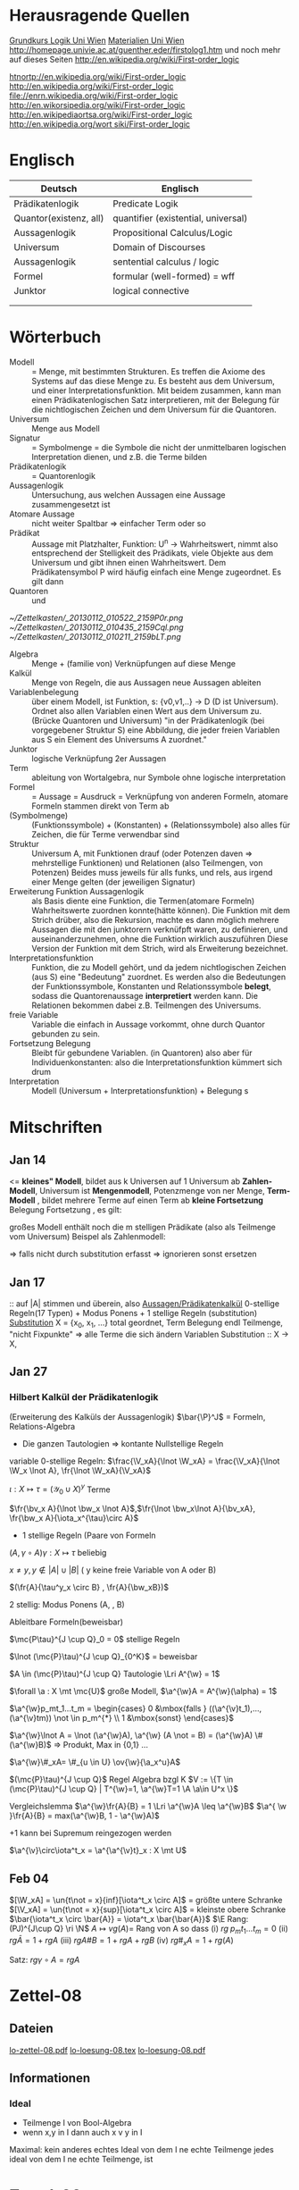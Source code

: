#+latex_header:\input{commands.tex}
* Herausragende Quellen
[[http://homepage.univie.ac.at/guenther.eder/Grundkurs_Logik.htm][Grundkurs Logik Uni Wien]]
[[http://homepage.univie.ac.at/guenther.eder/logikSS10.htm][Materialien Uni Wien]]
http://homepage.univie.ac.at/guenther.eder/firstolog1.htm
     und noch mehr auf dieses Seiten
http://en.wikipedia.org/wiki/First-order_logic

[[htnortp://en.wikipedia.org/wiki/First-order_logic]]
[[http://en.wikipedia.org/wiki/First-order_logic]]
[[file://enrn.wikipedia.org/wiki/First-order_logic]]
[[http://en.wikorsipedia.org/wiki/First-order_logic]]
[[http://en.wikipediaortsa.org/wiki/First-order_logic]]
[[http://en.wikipedia.org/wort siki/First-order_logic]]
* Englisch
| Deutsch                | Englisch                            |
|------------------------+-------------------------------------|
| Prädikatenlogik        | Predicate Logik                     |
| Quantor(existenz, all) | quantifier (existential, universal) |
| Aussagenlogik          | Propositional Calculus/Logic        |
| Universum              | Domain of Discourses                |
| Aussagenlogik          | sentential calculus / logic         |
| Formel                 | formular (well-formed) = wff        |
| Junktor                | logical connective                  |
|                        |                                     |
|                        |                                     |

* Wörterbuch
+ Modell :: = Menge, mit bestimmten Strukturen. Es treffen die Axiome des Systems auf das diese Menge zu. Es besteht aus dem 
	    Universum, und einer Interpretationsfunktion. Mit beidem zusammen, kann man einen Prädikatenlogischen Satz 
	    interpretieren, mit der Belegung für die nichtlogischen Zeichen und dem Universum für die Quantoren.
+ Universum :: Menge aus Modell 
+ Signatur :: = Symbolmenge = die Symbole die nicht der unmittelbaren logischen Interpretation dienen, und z.B. die Terme bilden
+ Prädikatenlogik :: = Quantorenlogik
+ Aussagenlogik :: Untersuchung, aus welchen Aussagen eine Aussage zusammengesetzt ist
+ Atomare Aussage :: nicht weiter Spaltbar => einfacher Term oder so
+ Prädikat :: Aussage mit Platzhalter, Funktion: U^n -> Wahrheitswert, nimmt also entsprechend der Stelligkeit
	      des Prädikats, viele Objekte aus dem Universum und gibt ihnen einen Wahrheitswert. Dem Prädikatensymbol
	      P wird häufig einfach eine Menge zugeordnet. Es gilt dann [[file:201301ad-0550109890lls.png]]
+ Quantoren :: [[file:201301ad-0100132159B3G.png]] und [[file:201301ad-0100192159OBN.png]] [[file:201301ad-00593521590sA.png]]
#+Begin: prädikatenlogische äquivalenzen
[[~/Zettelkasten/_20130112_010522_2159P0r.png]]
[[~/Zettelkasten/_20130112_010435_2159Cql.png]]
[[~/Zettelkasten/_20130112_010211_2159bLT.png]]
#+End:
+ Algebra :: Menge + (familie von) Verknüpfungen auf diese Menge 
+ Kalkül :: Menge von Regeln, die aus Aussagen neue Aussagen ableiten
+ Variablenbelegung :: über einem Modell, ist Funktion, s: {v0,v1,..} -> D (D ist Universum). Ordnet
     also allen Variablen einen Wert aus dem Universum zu. (Brücke Quantoren und Universum)
     "in der Prädikatenlogik (bei vorgegebener Struktur S) eine Abbildung, die jeder freien Variablen aus S ein Element des Universums A zuordnet."
+ Junktor :: logische Verknüpfung 2er Aussagen 
+ Term :: ableitung von Wortalgebra, nur Symbole ohne logische interpretation
+ Formel :: = Aussage = Ausdruck = Verknüpfung von anderen Formeln, atomare Formeln stammen direkt von Term ab
+ [[file:201301ad-0130032159c-x.png]] (Symbolmenge) :: [[file:201301ad-0131102159OIB.png]] (Funktionssymbole) + [[file:201301ad-0131172159bSH.png]] (Konstanten) + [[file:201301ad-0131252159ocN.png]] (Relationssymbole)
  also alles für Zeichen, die für Terme verwendbar sind
+ Struktur [[file:201301ad-0333539890kyN.png]] :: Universum A, mit Funktionen drauf (oder Potenzen daven => mehrstellige Funktionen)
     und Relationen (also Teilmengen, von Potenzen)
     Beides muss jeweils für alls funks, und rels, aus irgend einer Menge gelten (der jeweiligen Signatur)
+ Erweiterung Funktion Aussagenlogik :: als Basis diente eine Funktion, die Termen(atomare Formeln) Wahrheitswerte zuordnen 
     konnte(hätte können). Die Funktion mit dem Strich drüber, also die Rekursion, machte es dann möglich mehrere Aussagen
     die mit den junktorern verknüfpft waren, zu definieren, und auseinanderzunehmen, ohne die Funktion wirklich auszuführen
     Diese Version der Funktion mit dem Strich, wird als Erweiterung bezeichnet.
+ Interpretationsfunktion :: Funktion, die zu Modell gehört, und da jedem nichtlogischen Zeichen (aus S) eine "Bedeutung"
     zuordnet. Es werden also die Bedeutungen der Funktionssymbole, Konstanten und Relationssymbole *belegt*, sodass die 
     Quantorenaussage *interpretiert* werden kann. Die Relationen bekommen dabei z.B. Teilmengen des Universums.
+ freie Variable :: Variable die einfach in Aussage vorkommt, ohne durch Quantor gebunden zu sein. 
+ Fortsetzung Belegung [[file:201301ad-0418219890x8T.png]] :: Bleibt für gebundene Variablen. (in Quantoren) also [[file:201301ad-0419599890LRg.png]]
     aber für Individuenkonstanten: [[file:201301ad-0420099890Ybm.png]] also die Interpretationsfunktion kümmert sich drum
+ Interpretation :: Modell (Universum + Interpretationsfunktion) + Belegung s

* Mitschriften
** Jan 14
[[file:201301ad-1031408403uXH.png]]  <= *kleines" Modell*, [[file:201301ad-10331784037hN.png]] bildet aus k Universen auf 1 Universum ab
*Zahlen-Modell*, Universum ist [[file:201301ad-1033508403IsT.png]]
*Mengenmodell*, Potenzmenge von ner Menge,   [[file:201301ad-1034198403V2Z.png]]
    [[file:201301ad-1034408403iAg.png]]
*Term-Modell* [[file:201301ad-1038508403vKm.png]] , bildet mehrere Terme auf einen Term ab
*kleine Fortsetzung* Belegung [[file:201301ad-10393384038Us.png]]
[[file:201301ad-10402284037oB.png]] Fortsetzung [[file:201301ad-1040158403Jfy.png]] [[file:201301ad-1041398403V9N.png]], es gilt: [[file:201301ad-1041318403IzH.png]]
 # Platzhalter Quantor
großes Modell enthält noch die m stelligen Prädikate (also als Teilmenge vom Universum)
Beispel als Zahlenmodell:
[[file:201301ad-1903006434N_C.png]]
[[file:201301ad-1902566434b1z.png]]

[[file:201301ad-1902446434Bhn.png]]
[[file:201301ad-19024064340Wh.png]]
[[file:201301ad-1902366434nMb.png]]
[[file:201301ad-1901536434aCV.png]]
[[file:201301ad-1901496434N4O.png]]
=> falls nicht durch substitution erfasst => ignorieren
           sonst ersetzen
** Jan 17
[[file:201301ad-12241816745sbK.png]] :: auf |A| stimmen [[file:201301ad-122451167455lQ.png]] und [[file:201301ad-12250416745GwW.png]] überein, also [[file:201301ad-12255116745T6c.png]]
_Aussagen/Prädikatenkalkül_ 0-stellige Regeln(17 Typen) + Modus Ponens + 1 stellige Regeln (substitution)
_Substitution_ X = {x_0, x_1, ...} total geordnet, [[file:201301ad-1321045300KIS.png]] Term Belegung
[[file:201301ad-1322135300XSY.png]] endl Teilmenge, [[file:201301ad-1322255300kce.png]] "nicht Fixpunkte"  => alle Terme die sich ändern
[[file:201301ad-1324215300L7w.png]] [[file:201301ad-13242653009EA.png]] [[file:201301ad-1324315300KPG.png]] [[file:201301ad-1324475300XZM.png]][[file:201301ad-1324545300kjS.png]] [[file:201301ad-1324585300xtY.png]]
Variablen Substitution :: X -> X, [[file:201301ad-1333455300-3e.png]]  [[file:201301ad-1337305300YMr.png]]
** Jan 27
*** Hilbert Kalkül der Prädikatenlogik
(Erweiterung des Kalküls der Aussagenlogik)
$\bar{\P}^J$ = Formeln,  Relations-Algebra
- Die ganzen Tautologien => kontante Nullstellige Regeln
variable 0-stellige Regeln:
    $\frac{\V_xA}{\lnot \W_xA} = \frac{\V_xA}{\lnot \W_x \lnot A}, \fr{\lnot \W_xA}{\V_xA}$

$\iota: X \mapsto \tau =  (\mathcal{Y}_0 \cup X)^y$ Terme 

$\fr{\bv_x A}{\lnot \bw_x \lnot A}$,$\fr{\lnot \bw_x\lnot A}{\bv_xA}, \fr{\bw_x A}{\iota_x^{\tau}\circ A}$

- 1 stellige Regeln (Paare von Formeln

$(A , \gamma \circ A) \gamma: X \mapsto \tau$ beliebig

$x \not = y, y \not \in |A| \cup |B|$ ( y keine freie Variable von A oder B)

$(\fr{A}{\tau^y_x \circ B} , \fr{A}{\bw_xB})$

2 stellig: Modus Ponens (A, \fr{A}{B}, B)

Ableitbare Formeln(beweisbar)

$\mc{P\tau}^{J \cup Q}_0 = 0$ stellige Regeln

$\lnot (\mc{P}\tau)^{J \cup Q}_{0^K}$ = beweisbar

$A \in (\mc{P}\tau)^{J \cup Q} Tautologie \Lri A^{\w} = 1$

$\forall \a : X \mt \mc{U}$ große Modell, $\a^{\w}A = A^{\w}(\alpha) = 1$

$\a^{\w}p_mt_1...t_m = \begin{cases} 0 &\mbox{falls } ((\a^{\v}t_1),...,(\a^{\v}tm)) \not \in p_m^{*} \\ 1 &\mbox{sonst} \end{cases}$

$\a^{\w}\lnot A = \lnot (\a^{\w}A), \a^{\w} (A \not = B) = (\a^{\w}A) \# (\a^{\w}B)$ => Produkt, Max in {0,1} ...

$\a^{\w}\#_xA= \#_{u \in U} \ov{\w}{\a_x^u}A$

$(\mc{P}\tau)^{J \cup Q}$ Regel Algebra bzgl K
$V := \{T \in (\mc{P}\tau)^{J \cup Q} | T^{\w}=1, \a^{\w}T=1 \A \a\in U^x \}$

Vergleichslemma $\a^{\w}\fr{A}{B} = 1 \Lri \a^{\w}A \leq \a^{\w}B$
$\a^{ \w }\fr{A}{B} = max(\a^{\w}B, 1 - \a^{\w}A)$

+1 kann bei Supremum reingezogen werden

$\a^{\v}\circ\iota^t_x = \a^{\a^{\v}t}_x : X \mt U$
** Feb 04
$[\W_xA] = \un{t\not = x}{inf}[\iota^t_x \circ A]$ = größte untere Schranke
$[\V_xA] = \un{t\not = x}{sup}[\iota^t_x \circ A]$ = kleinste obere Schranke
$\bar{\iota^t_x \circ \bar{A}} = \iota^t_x \bar{\bar{A}}$
$\E Rang: (PJ)^{J\cup Q} \ri \N$
$A \mapsto vg(A) =$ Rang von A
so dass (i) $rg \; p_mt_1 ... t_m = 0$
(ii) $rg\bar{A} = 1+rgA$
(iii) $rg A \# B = 1 + rgA + rgB$
(iv) $rg\#_xA = 1+ rg(A)$

Satz: $rg \gamma \circ A = rg A$
* Zettel-08
** Dateien
[[/home/florian/Dropbox/lo/lo-zettel-08.pdf::NNN][lo-zettel-08.pdf]]
[[/home/florian/Dropbox/lo/lo-loesung-08.tex::NNN][lo-loesung-08.tex]]
[[/home/florian/Dropbox/lo/lo-loesung-08.pdf::NNN][lo-loesung-08.pdf]]
** Informationen
*** Ideal
- Teilmenge I von Bool-Algebra
- wenn x,y in I dann auch x v y in I
Maximal: kein anderes echtes Ideal von dem I ne echte Teilmenge
jedes ideal von dem I ne echte Teilmenge, ist

* Zettel-09
** Musterlösung Zettel 09
*** header
#+BEGIN_SRC latex :tangle muster09.tex
  \documentclass[11pt]{amsart}
  \usepackage[utf8]{inputenc}
  \usepackage{amssymb,amsmath}
  \usepackage{verbatim}
  \usepackage{color}
  \usepackage{geometry}
  \geometry{a4paper,left=2cm,right=2cm, top=1.5cm, bottom=1.5cm} 
  \usepackage{amsthm}
  \usepackage{stmaryrd}
  \usepackage{graphicx}
  
  %\dincludegraphics{?} setzt bild ein
  %\ref{labelname} erstellt link zu labelname
  %\label{labelname} kann einfach irgendwo drangesetz werden
  
  \newtheorem{defi}{Definition}
  \newtheorem{axiom}{Axiom}
  \newtheorem{nota}{Notation}
  \newtheorem{prop}{Proposition}
  \newtheorem{satz}{Satz}
  \newtheorem{umf}{Umformung}
  
  \newenvironment{beweis}{\par\begingroup%
  \settowidth{\leftskip}{\textsc{Beweis:~}}%
  \noindent\llap{\textsc{Beweis:~}}}{\hfill$\Box$\par\endgroup}
  
  \renewcommand{\baselinestretch}{1}
  \newcommand{\words}{\Sigma^* \backslash \{\epsilon\}}
  \newcommand{\etrans}[1]{\bar{\delta}(#1)}
  
  \title{Zettel 9}
  \author{Florian Lerch(2404605)}
  %\date{} % Activate to display a given date or no date (if empty),
  % otherwise the current date is printed 
  
  \begin{document}
#+END_SRC

*** content   
#+BEGIN_SRC latex :tangle muster09.tex
\subsection*{test}
\subsection*{31}
    \(A = \mathcal{P}(M), X_i \subset M, i \in I\) \\
    Berechne: \(sup_{i\in I}X_i\) und \(inf_{i\in I}X_i\) \\
    \(sup X_i = \cup_{i\in I}X_i \) \\
    \(X_i \leq \cup_{i\in I}X_i\) Sei \(B \subset M \)\\
    \(\mbox{ eine Menge mit } X_i \leq B \forall i \in I\) \\
    \(d.h. X_i \subset B \mbox{ für alle } i \in I \)\\
    \(\mbox{ dann gilt } \cup_{i \in I}X\i \subset B \)\\
    \(\mbox{ Also } \cup_{i\in I}X_I \mbox{ ist das Supremum } \)\\
    \(\mbox{ für das Infinum: } \)\\
    \(inf_{i \in I} X_i = \cap_{i \in I}X_i \)\\
    \(\mbox{ es ist klar } \cap_{i \in I}X_i \leq X_i \)\\
    \(\mbox{ Sei } C \subset M \mbox{ eine Menge mit }\) \\
    \( C \leq X_i \forall i \in I, \mbox{ das bedeutet }\) \\
    \( C < X_i \forall i \in I \mbox{ und insbesondere }\) \\
\(    C \subset \cap_{i\in I}X_i \mbox{ also } C \ leq \cap_{i \in I} X_i \)\\
\(    \mbox{ und } \cap_{i \in I}X_i \mbox{ ist das Infinum } \)
    \subsection*{32}
\(    \mbox{ M ist eine endliche Menge } \) \\
\(    X_0 \supset X_1 \supset ... \supset X_n \supset ... \)\\
\(    \mbox{ aufsteigende Folge und } X_i \not = \emptyset \mbox{ für alle } i \in I \)\\
\(    \mbox{ da M endlich ist } \exists x \in M \mbox{ und } k \in I \mbox{ mit } x \in X_n, \forall n \geq k \)\\
\(    \mbox{ Eigentlich gibt es } k \in I \mbox{ mit }X_n = X_{k'} \mbox{ für alle }n\geq k' \)\\
\(    \mbox{ Und wir wissen dass }inf_{i \in I} X_i = \cap_{i \in I} X_i = X_{k'} \not = \emptyset \)\\
\(    \mbox{ weil die Folge absteigend ist und } [X_i \not \emptyset \forall i \in I ]\)
    \subsection*{33}
    
\(    t = \tilde{s_2}x_1s_2s_0x_7 \) \\
 \(   t' = \tilde{s_2}x_7s_2s_0x_1 \) \\
\(    t'' = \tilde{s_2}s_2x_1x_7s_0 \)\\
\(    \mbox{ Wir haben die Fortsetzung einer Belegung } \) \\
\(    \alpha \) \\
\(    \alpha^{\w}(t) = \alpha^{\w}(t)(\tilde{s_2}x_1s_2s_0x_7) \) \\
\(    \mbox{ Sei }\alpha_i := \alpha(x_i) \) \\
\(    = \tilde{s_2}^{*}(\alpha(x_1)s_2^*(s_0^*\alpha(x_7))) \) \\
\(    = \alpha_1^{s_2^*(s_o^*\alpha_7)}= \alpha_1^{0 + \alpha_7}  \) \\
\(    \alpha(t') = \alpha_7^{0+\alpha1}  \) \\
\(    \alpha(t'') = (\alpha_1 + \alpha_7)^0  \) \\
\(    b) \alpha^{\w}(t) = \alpha_1^{\alpha_7} = 2^{17} = 13|072  \) \\
#+END_SRC 

*** footer
#+BEGIN_SRC latex :tangle muster09.tex
  \end{document}  
#+END_SRC latex

* Zettel-10
** header
#+BEGIN_SRC latex :tangle lo-loesung-10.tex
\documentclass[11pt]{amsart}
\usepackage[utf8]{inputenc}
\usepackage{amssymb,amsmath}
\usepackage{verbatim}
\usepackage{color}
\usepackage{geometry}
\geometry{a4paper,left=2cm,right=2cm, top=1.5cm, bottom=1.5cm} 
\usepackage{amsthm}
\usepackage{stmaryrd}
\usepackage{graphicx}

%\dincludegraphics{?} setzt bild ein
%\ref{labelname} erstellt link zu labelname
%\label{labelname} kann einfach irgendwo drangesetz werden

\newtheorem{defi}{Definition}
\newtheorem{axiom}{Axiom}
\newtheorem{nota}{Notation}
\newtheorem{prop}{Proposition}
\newtheorem{satz}{Satz}
\newtheorem{umf}{Umformung}

\newenvironment{beweis}{\par\begingroup%
\settowidth{\leftskip}{\textsc{Beweis:~}}%
\noindent\llap{\textsc{Beweis:~}}}{\hfill$\Box$\par\endgroup}

\renewcommand{\baselinestretch}{1}
\newcommand{\words}{\Sigma^* \backslash \{\epsilon\}}
\newcommand{\etrans}[1]{\bar{\delta}(#1)}
\renewcommand{\P}{\mathbb{P}}

\title{Zettel 10}
\author{Florian Lerch(2404605)/Waldemar Hamm(2410010)}
%\date{} % Activate to display a given date or no date (if empty),
% otherwise the current date is printed 

\begin{document}
\maketitle
#+END_SRC 

** Aufgabe 35
#+BEGIN_SRC latex :tangle lo-loesung-10.tex
\subsection*{Aufgabe 35}
#+END_SRC

#+Begin: aufgabenstellung 35
[[/home/florian/Zettelkasten/zettelkasten.org_20130111_190103_2159bEf.png]]
#+End:

*** Aufgabe a)
#+BEGIN_SRC latex :tangle lo-loesung-10.tex
\subsubsection*{a)}
\( \alpha^{\v}(t) = \{1,2,3,4,5,6,7\} \backslash ( \{1\} \backslash \{1,2,3,4,5\} \) \\
\( = \{0,1,2,3,4,5,6,7\} \backslash \emptyset = \{1,2,3,4,5,6,7\} \)
#+END_SRC

Fortsetzung sollte hier einfach ausrechnen mit "erweiterter" Funktion heißen.
Und erweitert bedeutet im Grunde nur, das jede Funktion das macht was
sie halt am besten kann ^^ . Also einfach einsetzen
=> t = s2x7s2s0x5 mit a^v(t) = {0,1,2,3,4,5,6,7} es sei denn das Mengenkomplement
soll hier etwas anderes als der Schnitt sein

*** Aufgabe b)
#+BEGIN_SRC latex :tangle lo-loesung-10.tex
\subsubsection*{b)}
\( \alpha^{\w}(P) \mbox{ für } p_1t \mbox{ ist } 1\) bzw. wahr da \( | \{0,1,2,3,4,5,6,7\} | \leq 100 \) \\
\( \alpha^{\w}(P) \mbox{ für } \tilde{p}_1t \mbox{ ist } 1\) bzw. wahr da \( | \{0,1,2,3,4,5,6,7\} | = 8\) und 8 ist gerade \\
#+END_SRC
Wenn Element der Menge dann wahr, sonst Falsch.
{0,1,...,7} \in p_1t => a^(p_1t) = wahr , aber notation fragwürdig
{0,1,...,7} => |av(t)| = 8 => a^(p-_1t) = wahr
*** Aufgabe c)
#+BEGIN_SRC latex :tangle lo-loesung-10.tex
\subsubsection*{c)}
\( \alpha^{\w}(A) \mbox{ für } A = \bigw_{x_5}p_1t \mbox{ ist wahr} \)
#+END_SRC
Auf jeden Fall ändern bedeutungslose quantoren nichts an der AUssage
Was könnte der Quantor hier heißen? Vielleicht jeder beliebige Wert
aus dem Universum?
Im Grunde sollte x_5 einfach fest sein, also so wie wenn man schreiben würde
[[file:201301ad-0610259890yvy.png]] . Der Hut mit Spitze nach oben an dem alpha könnte auch signalisieren, 
dass ein Wahrheitswert rauskommt. Sonst könnte man vielleicht auch nach
Mengen suchen.
Also: Ich tippe auf wahr, weil konstant.
Aber die funktion übernimmt ja nur die freien Ungebundenen Variablen.
Daher sollte hier alles aus dem Universum möglich sein.
Aussage bleibt aber wahr, da ja beim Schnitt alles verschwindet.
*** Aufgabe d)
#+BEGIN_SRC latex :tangle lo-loesung-10.tex
\subsubsection*{d)}
\( \alpha^{\w}(B) \mbox{ für } B = (\bigw_{x_5}p_1t)\w(\bigv_{x_4}\tilde{p}_1t) \) ist 1 bzw. wahr.
#+END_SRC
Die linke Seite ist wahr wie in C. Auf der rechten Seite ändert sich schon
deshalb nichts, weil x_4 gar nicht vorkommt, und solche Quantoren ignoriert
werden können. Rechts bleibt also auch wahr. Beides zusammen also ebenfalls
wahr.
** Aufgabe 36
#+BEGIN_SRC latex :tangle lo-loesung-10.tex
\subsection*{Aufgabe 36}
#+END_SRC

#+Begin: aufgabenstellung 36
[[/home/florian/Zettelkasten/zettelkasten.org_20130111_190207_2159oOl.png]]

Korrigierte Fassung:
[[/home/florian/Zettelkasten/zettelkasten.org_20130116_191127_6434nTP-0.png]]
[[/home/florian/Zettelkasten/zettelkasten.org_20130116_191127_6434nTP-1.png]]

#+End:

*** Aufgabe a)
#+BEGIN_SRC latex :tangle lo-loesung-10.tex
\subsubsection*{a)}
\( \alpha^{\w}(t) =  5*4^2*3^2 = 720 \)
#+END_SRC
5 16 9  *
= 720
*** Aufgabe b)
#+BEGIN_SRC latex :tangle lo-loesung-10.tex
\subsubsection*{b)}
\( a^{\w}(P) = 1 \mbox{ bzw. wahr da } (2 * 5) < (5 * 4^2 * 3^2) \Leftrightarrow 10 < 720 \)
#+END_SRC
Falsch da 2 stelliges Prädikat und nur ein Term vorhanden
Außerdem gibt es keine (m,n) in N , dass wäre N^2
Unter Umständen soll das Ergebnis auch ne Menge sein.
Da m und n kein Input für den Term sind, eher nicht.

Nun 2 Terme. 
*** Aufgabe c)
#+BEGIN_SRC latex :tangle lo-loesung-10.tex
\subsubsection*{c)}
Sei \( x_3 = 0 \Rightarrow \alpha^{\v}(t) = 0 \Rightarrow\mbox{ es existiert kein } m \in \mathbb{N} 
\mbox{ so dass gilt: } (2m < 0) \Rightarrow \alpha^{\v}(A) = 0  \)
#+END_SRC
Für ein x_4 und alle x_3
Müsste dann ja auch immer falsch sein.
Aber d dann auch, und das wäre zu simpel.
x3 vielleicht als Eingabe für p2t ? Falls es ne Eigabe für m ist:
Also interpretiert: Es gibt ein x4 so dass für jedes x3
gilt: (2 * x3 < 5*x4*x3) 
Sei x4 = 1 => (2*x3 < 5*x3) gilt für alles x3 also wahr
*** Aufgabe d)
#+BEGIN_SRC latex :tangle lo-loesung-10.tex
\subsubsection*{d)}
Es gilt die selbe Begründung wie schon in c), also $\alpha^{\v}(B) = 0$, da es in jedem Fall
ein $x_3 \in \mathbb{N}$ gibt, so dass die Aussage falsch ist.
#+END_SRC
Für alle x3 gibt es ein x4 so dass gilt: (2*x4 < 5*x3*x4) 
Sei x3=0 => (2*x4 < 0) => existiert kein x4 das *echt* kleiner ist
=> falsch
** footer
#+BEGIN_SRC latex :tangle lo-loesung-10.tex
\end{document}
#+END_SRC

* CANCELLED Zettel-11						  :CANCELLED:
:PROPERTIES:
:DEADLINE: <2013-01-23 Mi 23:59>
  - State "CANCELLED"  from "TODO"       [2013-01-24 Do 04:24] \\
    Zeit abgelaufen
:END:
** header
#+BEGIN_SRC latex :tangle lo-loesung-11.tex
\documentclass[11pt]{amsart}
\input{commands.tex}
\geometry{a4paper,left=2cm,right=2cm, top=1.5cm, bottom=1.5cm} 
\title{Zettel 11 }
\author{Florian Lerch(2404605)/Waldemar Hamm(2410010)}
\begin{document}
\maketitle
#+END_SRC 

** TODO Aufgabe 37
*** Aufgabenstellung
[[file:zettelkasten.org_20130118_230348_16179Rx-0.png]]
[[file:zettelkasten.org_20130118_230348_16179Rx-1.png]]
[[file:zettelkasten.org_20130118_230348_16179Rx-2.png]]
[[file:zettelkasten.org_20130118_230348_16179Rx-3.png]]
*** Lösungsskizzen
*** Referenzen
[[file:zettelkasten.org_20130118_234235_1617JwM-0.png]]

[[file:zettelkasten.org_20130118_234256_1617W6S-0.png]]
[[file:zettelkasten.org_20130118_234256_1617W6S-1.png]]
[[file:zettelkasten.org_20130118_234256_1617W6S-2.png]]
[[file:zettelkasten.org_20130118_234256_1617W6S-3.png]]
[[file:zettelkasten.org_20130118_234256_1617W6S-4.png]]
[[file:zettelkasten.org_20130118_234256_1617W6S-5.png]]
*** Lösung
#+BEGIN_SRC latex :tangle lo-loesung-11.tex
\subsection*{Aufgabe 37}
#+END_SRC
** TODO Aufgabe 38
*** Aufgabenstellung
[[file:zettelkasten.org_20130118_230424_1617vbA-0.png]]
[[file:zettelkasten.org_20130118_230424_1617vbA-1.png]]
[[file:zettelkasten.org_20130118_230424_1617vbA-2.png]]
[[file:zettelkasten.org_20130118_230424_1617vbA-3.png]]
[[file:zettelkasten.org_20130118_230424_1617vbA-4.png]]
*** Lösungsskizzen
    $\gamma$ ist eine eine Belegung => das bedeuet,
    alte x werte (Terme) werden ersetzt durch neue
    $\tau$ ist keine richtige Belegung, sondern repräsentiert nur
    die reine Substitution
    Ausnahmemenge: der Bezug fällt direkt raus und ansonsten noch 
     alles was sich verändert 

A lässt sich in diese Primterme spalten(\(x_0,s_2x_1x_4,x_1,x_4,x_3\)) oder zählen
    die Teilterme innerhalb $s_2$ nicht? 
Rekursiv substituieren? (x_4)
Letztendliche Ausnahmemenge muss noch zusammen geschrieben
werden
*** Referenzen
*** Lösung
#+BEGIN_SRC latex :tangle lo-loesung-11.tex
\subsection*{Aufgabe 38}
\subsubsection*{a)}.\\
\( \tau x_0 = x_0 \) \\ 
\( \tau s_2x_1x_4 = s_2x_1x_0 \) \\
\( \tau x_1 = x_1 \) \\
\( \tau x_4 = x_0 \) \\
\( \tau x_3 = s_3x_0x_1x_4 \) \\
\subsubsection*{b)}.\\

#+END_SRC
** TODO Aufgabe 39
[[file:zettelkasten.org_20130118_230458_16178lG-0.png]]
[[file:zettelkasten.org_20130118_230458_16178lG-1.png]]
[[file:zettelkasten.org_20130118_230458_16178lG-2.png]]
[[file:zettelkasten.org_20130118_230458_16178lG-3.png]]

** footer
#+BEGIN_SRC latex :tangle lo-loesung-11.tex
\end{document}
#+END_SRC

** Musterlösung
#+BEGIN_SRC latex 
\section*{Aufgabe 37}
\subsection*{a)}
$$ \m{Sei} \iota: X \mt \tau \m{die identische Termbelegung}  $$ \\
$$ \m{zz} \iota^{\v}(t)=t \A t \in \tau $$ \\
$$ \m{Sei} s_0 \in \gamma_0 \m{und} \iota^{\v}(s_0):= s_0 \A s_0 \in \gamma_0 $$ \\
$$ \A i \in I \; \iota(X_i)=X_i \m{für alle Variablen} $$ \\
$$ \iota^{\v} \m{ist die Identität auf den Primtermen} $$ \\
$$ \m{Sei nun} M = \{ t \in \tau | \iota^{\vee}(t) = t \} $$ \\
$$ \m{Sei} n \leq 1 \m{und} f \in F_n $$ \\
$$ \m{Seien} t_1,...,t_n \in M \m{zz:} ft_1...t_n \in M $$ \\
$$ \iota^{\vee}(ft_1...t_n) \ov{def}{=}f(\iota^{\v}t_1...\iota^{\v}tn) \ov{ti\in M}{=} ft_1...t_n $$ \\
$$ \m{d.h.} \iota^{\v}(ft_1...t_n)=ft_1...t_n \m{und M ist abgeschlossen} $$
\subsection*{b)}
$$ \gamma: X \mt X \in \tau \m{Term-Belegung Es gelte} \gamma^{\v}(t)=t \A t \in \tau $$ \\
$$ \m{Dann ist} \gamma \m{die identische Term-Belegung} $$ \\
$$ \m{Für} s_0 \in \Gamma_0 \subset \tau \; \gamma{s_0}=s_0 $$ \\
$$ \m{Sei nun} x_i \in X \; \gamma^{\v}(x_i) = x_i = \iota(x_i) \; \A x_i \in X $$ \\
$$ \m{für jeder Variable} x_i \m{Also} \gamma = 1 \m{als Belegung} $$
\section*{Aufgabe 38}
$$ A = p_3x_0s_2x_1x_4x_3, \g = \i^{s_3x_0x_1x_4|x_3}_{x_3|x_4} $$ \\
\subsection*{a)}
$$ \m{Ausnahmemenge:} (A,\gamma) \m{bzg} x_4 $$ \\
$$ |A| = \{x_0,x_1,x_3,x_4\} $$ \\
$$ |\g(|A|\bs\{x_4\})^{\g}| = | \gamma(x_3)| = |s_3x_0x_1x_4| = \{x_0,x_1,x_4\} $$ \\
$$ \m{Bemerkung} x_4 \in \{x_0,x_1,x_4\} = \m{Ausnahmemenge} $$ 
\subsection*{b)}
$$ \m{die neue Variable} z = (x_4)_{\g}^{|A|} = min ( X \bs (|A| \cup |\g(|A| \bs \{x_4\})^{\g}|) = $$ \\
$$ min(X \bs (\{ x_0,x_1,x_3,x_4) \cup \{x_0,x_1,x_4\}) = x_2 $$
\subsection*{c)}
die neue Term-Belegung
$$ \g^{z}_{x_4} = \gamma^{x_2}_{x_4} = \i^{s_3x_0x_1x_4 | x_2}_{x_3| x_4} $$ \\
\subsection*{d)}
$$ \gamma \circ \w_{x_4}A = \g \circ \w_{x_4}p_3x_0s_2x_1x_4x_3 = \i^{s_3x_0x_1x_4 | x_2}_{x_3|x_4} \w_{x_4}p_3x_0s_2x_1x_4x_3 $$ \\
$$ \W_{x_2} \i^{s_3x_0x_1x_4 | x_2}_{x_3 | x_4}p_3x_0s_2x_1x_4x_3 = \W_{x_2} p_3x_0s_2x_1x_2s_3x_0x_1x_4 $$
\section*{Aufgabe 39}
$$ \g = \i^{x_2 | x_2|x_4}_{x_0|x_1|x_2} \; A = p_2s_2x_1x_0x_2, B = p_3x_0x_1x_2 $$ \\
\subsection*{a)}
$$ \m{Ausnahmenengen von} (A,\g) \m{bzg} x_3 \m{und} (B, \g) \m{bzg} x_1 $$ \\
$$ |A| = $$ x_0,x_1,x_2$$ \; |B| = \{x_0,x_1,x_2\} $$ \\
$$ |\g(XA) \bs \{x_2\})^{\g}| = \g(x_0), \g(x_1) \} = \{x_2,x_2\} = \{x_2\} $$ \\
$$ x_2 \in \{x_2\} \m{Ausnahmemenge}$$ \\
\subesction{b)}
$$ \Ri z = (x_2)^{|A|}_{\g} = min(X \bs ( |A| \cup |\g(|A| \bs \{x_2\})^{\g}|) $$ \\
$$ = min ( X \bs \{x_1,x_0,x_2\} \cup \{x_2\}) = x_3 $$ \\
$$ \m{Zusatz:} |\g(|B| \bs \{x_1\})^{\g}| = \{\g(x_0,\g(x_2)\} = \{x_2,x_4\} $$ \\
$$ w = (x_1)_{\g}^{|B|} = x_1 da x_1 \not \in \{x_2,x_4\} $$
\subsection*{c)}
$$ \g_{x_2}^{z} = \g_{x_2}^{x_3} = \i^{x_2|x_2|x_3}_{x_0|x_1|x_2} $$ \\
$$ \i^w_{x_1} = \i^{x_1}_{x_1} = \i^{x_2 | x_1 | x_4}_{x_0 | x_1 | x_2} $$ \\
\subsection*{d)}
$$ \i \circ (\v_{x_2} \A \wedge \w_{x_1} B ) = \i \circ ( \v_{x_2} P_2s_2x_1x_0x_2 \wedge \w_{x_1}p_3x_0x_1x_2) $$ \\
$$ = \v_{x_3} \i^{x_2|x_2x_3}_{x_0|x_1x_2}p_2s_2x_1x_0x_2 \wedge \w_{x_1} \i^{x_2 | x_4}_{x_0 | x_2}p_3x_0x_1x_2 $$ \\
$$ = \v_{x_3} p_2s_2x_2x_2x_3 \wedge \w_{x_1}p_3x_2x_1x_4 $$
#+END_SRC
* DONE Zettel 12
  - State "DONE"       from "TODO"       [2013-01-31 Do 08:15]
  :LOGBOOK:
  CLOCK: [2013-01-31 Do 05:27]--[2013-01-31 Do 08:13] =>  2:46
  CLOCK: [2013-01-31 Do 04:00]--[2013-01-31 Do 04:52] =>  0:52
  :END:
:PROPERTIES:
:DEADLINE: <2013-01-31 Do 10:00>
:END:
** Tutorium
- Aufgabe 40
   $\gamma = \i^{t_0|\tilde s_2x_4x_4}_{x_0 | x_1}$
   2 Fälle: 
   $x_0 \in |t_0|$
   $x_0 \not \in |t_0|$  
   beide Fälle müssen betrachtet werden
- Aufgabe 41
  $(\a^{\v}\circ \g)^{\w}$ Hier benutzen: 
   $\A u \in U ( \a^{\v} \circ \g)^u_x us{|A|}{=} \a^{\v \; u}_{x^{|A|}_{\g}} \circ \g_x^{x_{\g}^{|A|}}$
  Für jedes Element in der Belegung
  
  Bei a) belegung alpha ist schon komplett, Gamma ist nur eine bestimmte substitution.
     erst substitution und dann alpha (?) auf ganz a anwenden
** header
#+BEGIN_SRC latex :tangle lo-loesung-12.tex
\documentclass[11pt]{amsart}
\input{commands.tex}
\geometry{a4paper,left=2cm,right=2cm, top=1.5cm, bottom=1.5cm} 
\title{Zettel 12 }
\author{Florian Lerch(2404605)/Waldemar Hamm(2410010)}
\begin{document}
\maketitle
#+END_SRC 

** aufgabenkopf
[[/home/florian/Zettelkasten/logik.org_20130128_114029_6254wsc-0.png]]
[[/home/florian/Zettelkasten/logik.org_20130128_114029_6254wsc-1.png]]
[[/home/florian/Zettelkasten/logik.org_20130128_114029_6254wsc-2.png]]
** DONE Aufgabe 40
   - State "DONE"       from "NEXT"       [2013-01-31 Do 08:15]
*** Aufgabenstellung
[[/home/florian/Zettelkasten/logik.org_20130128_114120_625492i-0.png]]
[[/home/florian/Zettelkasten/logik.org_20130128_114120_625492i-1.png]]
[[/home/florian/Zettelkasten/logik.org_20130128_114120_625492i-2.png]]
[[/home/florian/Zettelkasten/logik.org_20130128_114120_625492i-3.png]]
[[/home/florian/Zettelkasten/logik.org_20130128_114120_625492i-4.png]]
[[/home/florian/Zettelkasten/logik.org_20130128_114120_625492i-5.png]]
[[/home/florian/Zettelkasten/logik.org_20130128_114120_625492i-6.png]]
*** Lösungsskizze
$M = |A| , \W_x A, \V_x A$
Die Quantoren lassen sich durch eine Menge von Belegungen ersetzen
*** Lösung
#+BEGIN_SRC latex :tangle lo-loesung-12.tex
\section*{40)}
\subsection*{a)}
$z = (x_0)_{\g}^{|\W_{x_3}A|} = (x_0)_{\g}^{\{x_0,x_1,x_2,x_3\}}$ \\ % hier wurde x_3 wegen der Belegung aus |A| rausgenommen
% bei einem A kommt ein Term raus, bei \W entstehen dann mehrere terme
% aber das |A| schmeißt dann wieder alles zusammen
% als Trägermenge werden daher nur die Variablen x_0 bis x_2 betrachtet, da x_3 durch seine Belegung ja
% im Grunde nichtmehr existiert, andererseits kommt x_3 schon in der Formel vor, und in der Substitution
% geht es sogar bis hoch zu x_4 / jetzt doch wieder drin
% unter umständen entspricht das x_3 am quantor tatsächlich allen möglichen substitutionen
$\Ri \m{Ausnahmemenge} = |\g((\{x_0,x_1,x_2,x_3\} \bs \{x_0\})^{\g})| = |\g(\{x_1,x_2,x_3\}^{\g})|$ \\
$= |\g\{x_1\}|$ % nur das was sich verändert
$= |\{\tilde s_2x_4x_4\}|$ % Anwendung 
$= \{x_4\}$ \\
$x_0 \not \in \{x_4\} \Ri z = x_0$ \\
$\Ri (x_0)_{\g}^{|\W_{x_3}A|} = x_0$
\subsection*{b)}
$\eta = \g^z_{x_0} = \iota_{x_0|x_1}^{z|\tilde s_2 x_4x_4}$ %einfach nur substitution von x_0 eingesetzt
\subsection*{c)}
$\o = (x_3)^{|A|}_{\eta} = (x_3)^{\{x_0,x_1,x_2,x_3,x_4\}}$
$\Ri \m{Ausnahmemenge} = |\g((\{x_0,x_1,x_2,x_3\} \bs \{x_3\})^{\g})| = |\g((\{x_0,x_1,x_2\})^{\g})|$ \\
$= |\g(\{x_0,x_1\})| = |\{z, \tilde s_2 x_4 x_4\}| = \{z,x_4\}$ \\
$x_3 \not \in \{z,x_4\} \Ri \o = x_3$ \\
$\Ri (x_3)^{|A|}_{\eta} = x_3$
\subsection*{d)}
$\eta_{x_3}^{\o} = \iota_{x_0|x_1|x_3}^{z|\tilde s_2x_4 x_4|\o}$ \\
\subsection*{e)}
$\eta \circ \W_{x_3}A = \W_{x_3} \eta^{x_3}_{x_3} \circ A$ \\
$\eta^{x_3}_{x_3} \Ri \i^{z|\tilde s_2x_4x_4}_{x_0|x_1}$ \\
$\Ri (\i_{x_0|x_1|x_3}^{z|\tilde s_2x_4 x_4|\o}) \circ (\W_{x_3}A)$ \\
$= \W_{x_3}\i^{z|\tilde s_2x_4x_4}_{x_0|x_1} \circ A$ \\
$= \W_{x_3}p_2(\i^{z|\tilde s_2x_4x_4}_{x_0|x_1}s_2x_0x_1)(\i^{z|\tilde s_2x_4x_4}_{x_0|x_1}\tilde s_2 x_2 s_1 x_3)$ \\
$= x_0^{\v}p_2s_2z\tilde s_2x_4x_4 \tilde s_2x_2s_1x_3$ \\
\subsection*{f)}
$\g \circ \V_{x_0}\W_{x_3}A = \V_{x_0}\W_{x_3} \g^{x_0}_{x_0}$ \\
$\g^{x_0}_{x_0} \Ri \i^{\tilde s_2 x_4 x_4}_{x_1}$ \\
$\Ri (\i^{z|\tilde s_2 x_4 x_4}_{x_0 | x_1} \circ (\V_{x_0}(\W_{x_3}A))$ \\
$= \V_{x_0} \i^{\tilde s_2 x_4 x_4}_{x_1} \circ (x_0^{\v}p_2s_2z\tilde s_2 x_4 x_4 \tilde s_2 x_2 s_1 x_3)$ \\
#+END_SRC
*** Referenzen

** DONE Aufgabe 41
   - State "DONE"       from "TODO"       [2013-01-31 Do 08:15]
*** Aufgabenstellung
[[/home/florian/Zettelkasten/logik.org_20130128_114154_6254KBp-0.png]]
[[/home/florian/Zettelkasten/logik.org_20130128_114154_6254KBp-1.png]]
[[/home/florian/Zettelkasten/logik.org_20130128_114154_6254KBp-2.png]]
[[/home/florian/Zettelkasten/logik.org_20130128_114154_6254KBp-3.png]]
[[/home/florian/Zettelkasten/logik.org_20130128_114154_6254KBp-4.png]]
*** Lösungsskizze
    Da U = N ist der freie Term Element N
*** Lösung
#+BEGIN_SRC latex :tangle lo-loesung-12.tex
\section*{41)}
\subsection*{a)}
$(\a^{\v} \circ \g) (x_j) = \begin{cases} 4*4 = 16 &\mbox{falls } j=1 \\ 3j &\mbox{sonst} \end{cases}$
$\a^{\v} \circ \g = \a^{\a^{\v}t_0|\a^{\v}\tilde s_2x_4x_4}_{x_0|x_1}$ \\

#+END_SRC

*** Referenzen

** footer
#+BEGIN_SRC latex :tangle lo-loesung-12.tex
\end{document}
#+END_SRC
* TODO logik-prüfung
  SCHEDULED: <2013-02-18 Mo>
